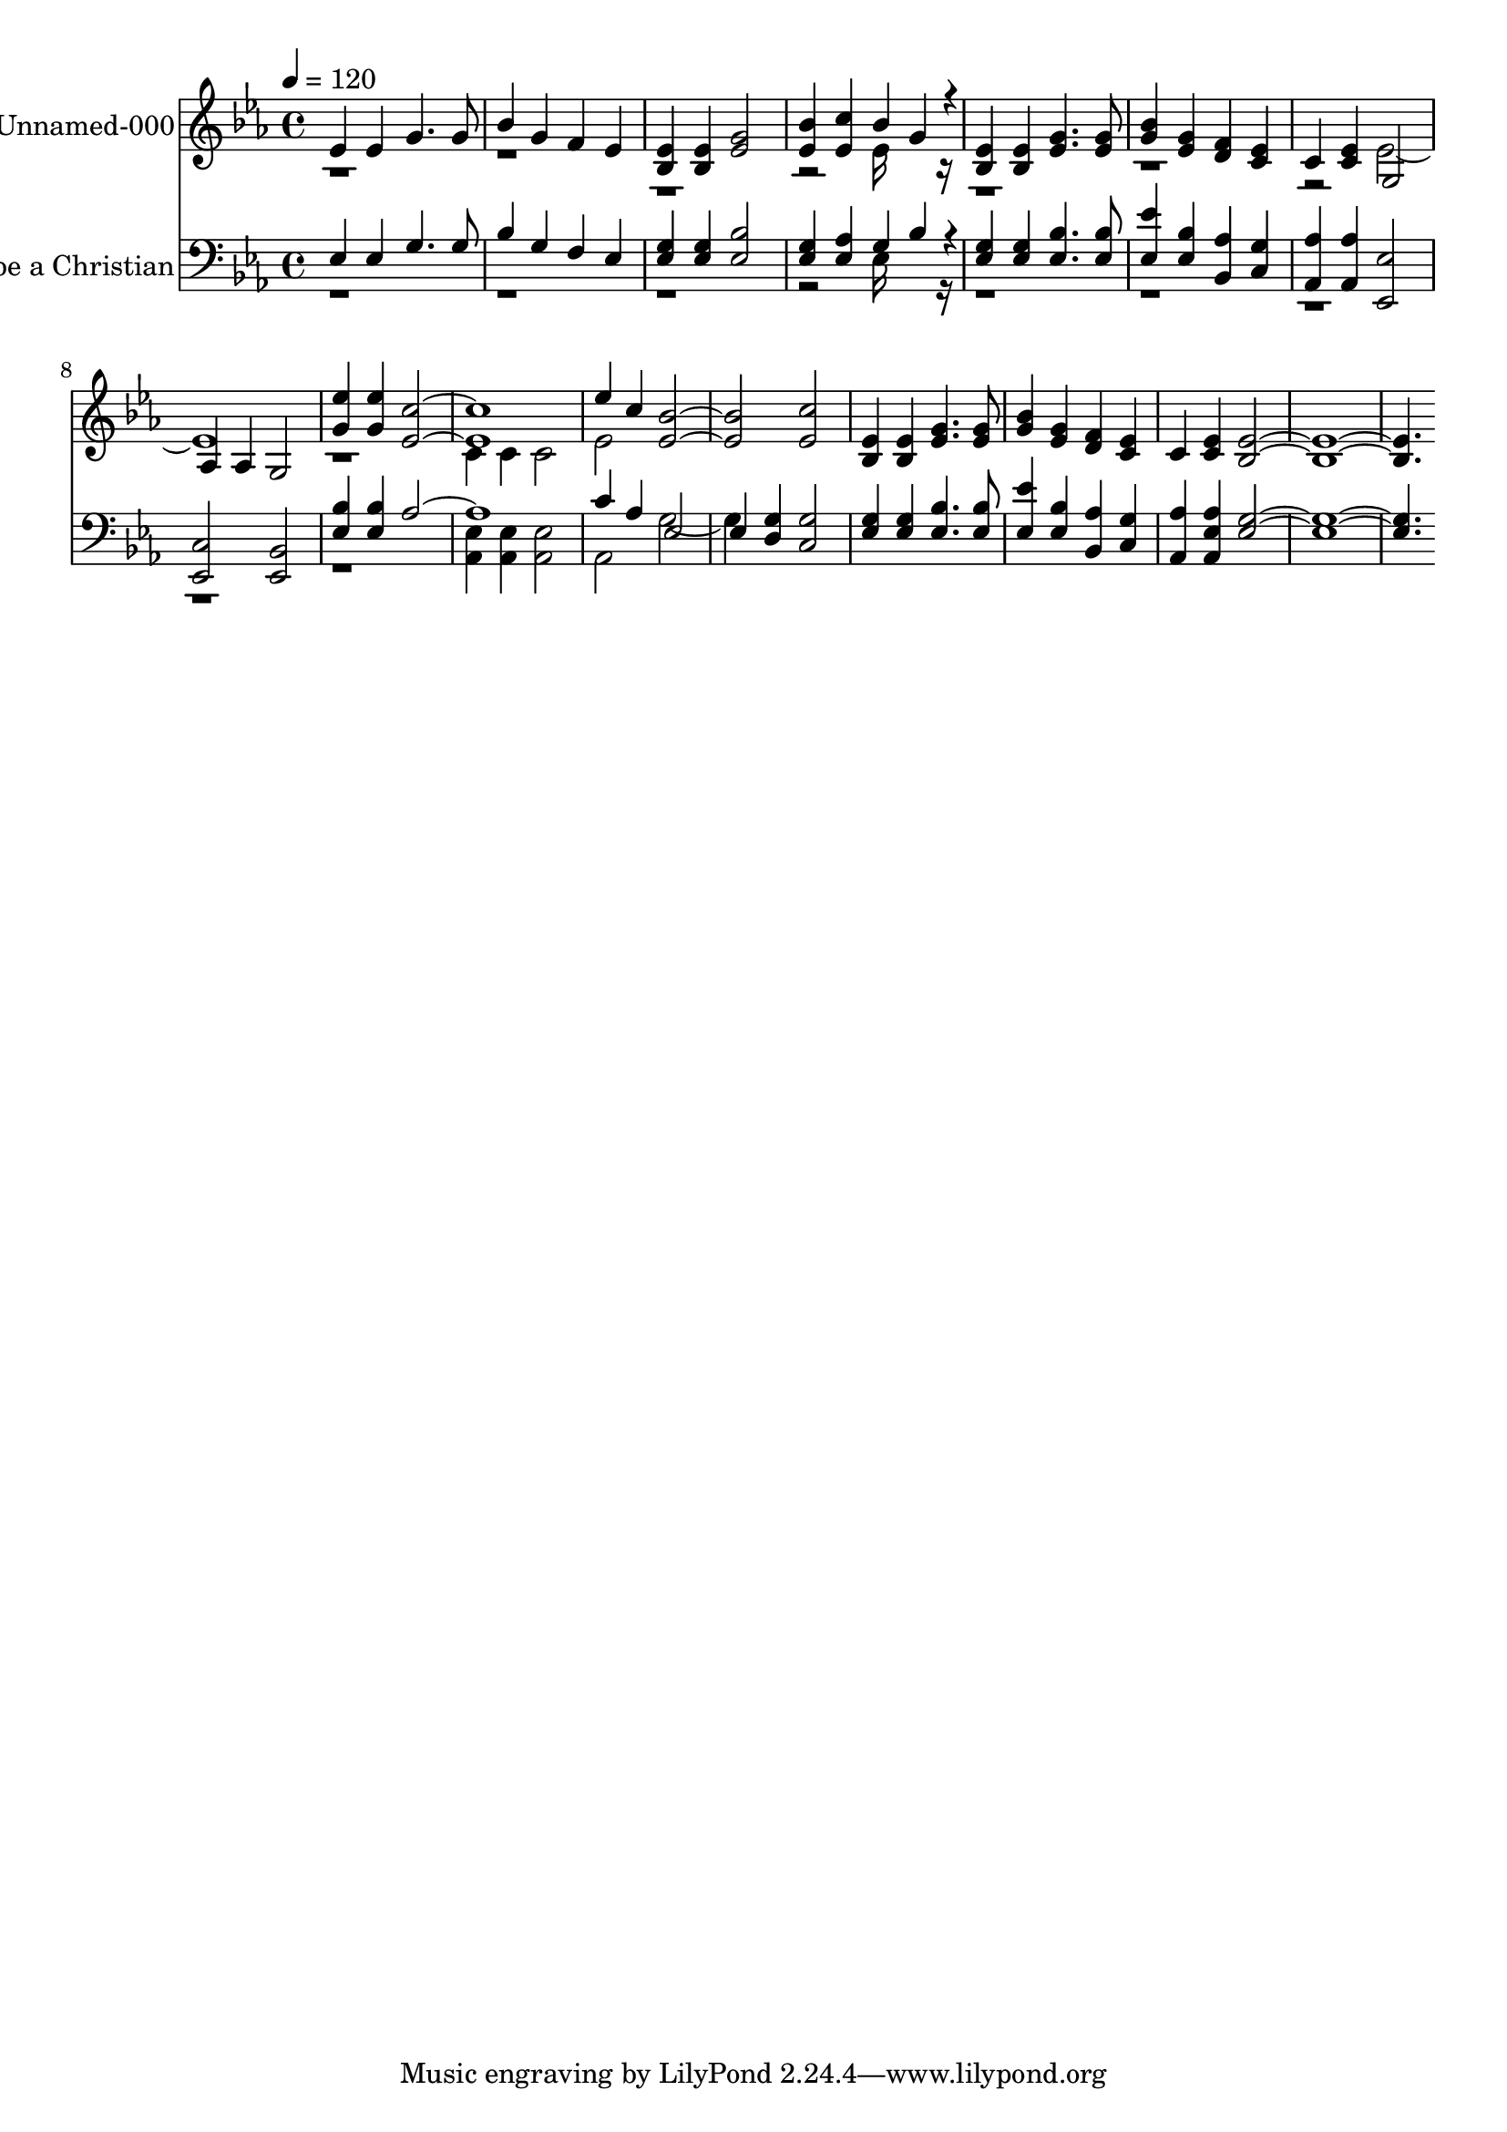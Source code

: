 % Lily was here -- automatically converted by c:/Program Files (x86)/LilyPond/usr/bin/midi2ly.py from output/midi/319-lord-i-want-to-be-a-christian.mid
\version "2.14.0"

\layout {
  \context {
    \Voice
    \remove "Note_heads_engraver"
    \consists "Completion_heads_engraver"
    \remove "Rest_engraver"
    \consists "Completion_rest_engraver"
  }
}

trackAchannelA = {


  \key ees \major
    
  % [COPYRIGHT_NOTICE] Public  domain
  
  \set Staff.instrumentName = "Conduct"
  

  \key ees \major
  
  \time 4/4 
  
  \time 4/4 
  
  \tempo 4 = 120 
  
}

trackA = <<
  \context Voice = voiceA \trackAchannelA
>>


trackBchannelA = {
  
  \set Staff.instrumentName = "Unnamed-000"
  

  \key ees \major
  
  \time 4/4 
  
  \time 4/4 
  
}

trackBchannelB = \relative c {
  \voiceOne
  ees'4 ees g4. g8 
  | % 2
  bes4 g f ees 
  | % 3
  <ees bes > <ees bes > <g ees >2 
  | % 4
  <bes ees, >4 <c ees, > bes g4*160/192 r4*32/192 
  | % 5
  <ees bes >4 <ees bes > <g ees >4. <g ees >8 
  | % 6
  <bes g >4 <g ees > <f d > <ees c > 
  | % 7
  c <ees c > g,2 
  | % 8
  aes4 aes g2 
  | % 9
  <g' ees' >4 <ees' g, > <c ees, >1. ees4 c <bes ees, >1 <c ees, >2 
  | % 13
  <ees, bes >4 <ees bes > <g ees >4. <g ees >8 
  | % 14
  <bes g >4 <g ees > <f d > <ees c > 
  | % 15
  c <ees c > <ees bes >8*15 
}

trackBchannelBvoiceB = \relative c {
  \voiceTwo
  r2*7 ees'16*7 r16*41 ees1. r1 
  | % 10
  c4 c c2 
  | % 11
  ees 
}

trackB = <<
  \context Voice = voiceA \trackBchannelA
  \context Voice = voiceB \trackBchannelB
  \context Voice = voiceC \trackBchannelBvoiceB
>>


trackCchannelA = {
  
  \set Staff.instrumentName = "I Want to be a Christian"
  

  \key ees \major
  
  \time 4/4 
  
  \time 4/4 
  
}

trackCchannelB = \relative c {
  \voiceOne
  ees4 ees g4. g8 
  | % 2
  bes4 g f ees 
  | % 3
  <g ees > <g ees > <bes ees, >2 
  | % 4
  <g ees >4 <aes ees > g bes4*160/192 r4*32/192 
  | % 5
  <g ees >4 <g ees > <bes ees, >4. <bes ees, >8 
  | % 6
  <ees ees, >4 <bes ees, > <aes bes, > <g c, > 
  | % 7
  <aes aes, > <aes aes, > <ees ees, >2 
  | % 8
  <c ees, > <bes ees, > 
  | % 9
  <bes' ees, >4 <bes ees, > aes1. c4 aes ees2 
  | % 12
  ees4 <g d > <g c, >2 
  | % 13
  <g ees >4 <g ees > <bes ees, >4. <bes ees, >8 
  | % 14
  <ees ees, >4 <bes ees, > <aes bes, > <g c, > 
  | % 15
  <aes aes, > <ees aes aes, > <g ees >8*15 
}

trackCchannelBvoiceB = \relative c {
  \voiceTwo
  r2*7 ees16*7 r16*81 <aes, ees' >4 <aes ees' > <ees' aes, >2 
  | % 11
  aes, g'2. 
}

trackC = <<

  \clef bass
  
  \context Voice = voiceA \trackCchannelA
  \context Voice = voiceB \trackCchannelB
  \context Voice = voiceC \trackCchannelBvoiceB
>>


\score {
  <<
    \context Staff=trackB \trackA
    \context Staff=trackB \trackB
    \context Staff=trackC \trackA
    \context Staff=trackC \trackC
  >>
  \layout {}
  \midi {}
}
